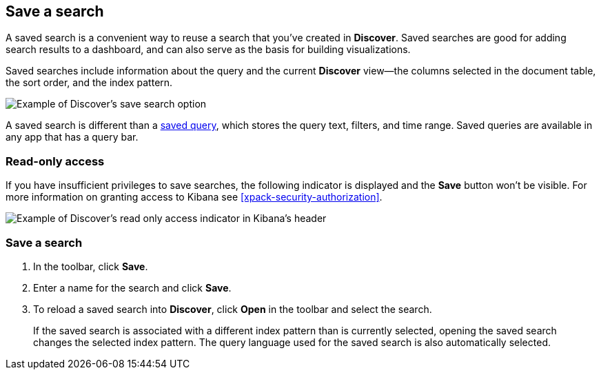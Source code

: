 [[save-open-search]]
== Save a search

A saved search is a convenient way to reuse a search
that you've created in *Discover*.
Saved searches are good for adding search results to a dashboard, 
and can also serve as the basis for building visualizations.

Saved searches include information about the query and the current *Discover*
view&mdash;the columns selected in the document table, the sort order,
and the index pattern.

[role="screenshot"]
image::discover/images/saved-search.png[Example of Discover's save search option]

A saved search is different than a <<save-load-delete-query,saved query>>, which stores
the query text, filters, and time range. Saved queries
are available in any app that has a query bar.


[role="xpack"]
[[discover-read-only-access]]
[float]
=== Read-only access
If you have insufficient privileges to save searches, the following indicator is
displayed and the *Save* button won't be visible. For more information on granting access to
Kibana see <<xpack-security-authorization>>.

[role="screenshot"]
image::discover/images/read-only-badge.png[Example of Discover's read only access indicator in Kibana's header]
[float]
=== Save a search

. In the toolbar, click *Save*.
. Enter a name for the search and click *Save*.
. To reload a saved search into *Discover*, click *Open* in the toolbar and select the search.
+
If the saved search is associated with a different index pattern than is currently
selected, opening the saved search changes the selected index pattern. The query language
used for the saved search is also automatically selected.
